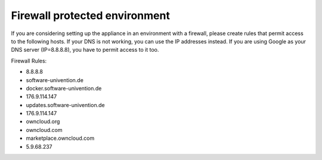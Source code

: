 Firewall protected environment
------------------------------

If you are considering setting up the appliance in an environment with a firewall, 
please create rules that permit access to the following hosts. 
If your DNS is not working, you can use the IP addresses instead.
If you are using Google as your DNS server (IP=8.8.8.8), you have to permit access to it too.


Firewall Rules:

- 8.8.8.8
- software-univention.de
- docker.software-univention.de
- 176.9.114.147
- updates.software-univention.de
- 176.9.114.147
- owncloud.org
- owncloud.com
- marketplace.owncloud.com
- 5.9.68.237

